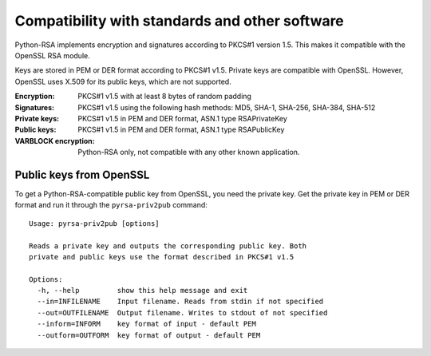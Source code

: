 Compatibility with standards and other software
==================================================

.. index:: OpenSSL
.. index:: compatibility

Python-RSA implements encryption and signatures according to PKCS#1
version 1.5. This makes it compatible with the OpenSSL RSA module.

Keys are stored in PEM or DER format according to PKCS#1 v1.5. Private
keys are compatible with OpenSSL. However, OpenSSL uses X.509 for its
public keys, which are not supported.

:Encryption:
    PKCS#1 v1.5 with at least 8 bytes of random padding

:Signatures:
    PKCS#1 v1.5 using the following hash methods:
    MD5, SHA-1, SHA-256, SHA-384, SHA-512

:Private keys:
    PKCS#1 v1.5 in PEM and DER format, ASN.1 type RSAPrivateKey

:Public keys:
    PKCS#1 v1.5 in PEM and DER format, ASN.1 type RSAPublicKey

:VARBLOCK encryption:
    Python-RSA only, not compatible with any other known application.


Public keys from OpenSSL
--------------------------------------------------

To get a Python-RSA-compatible public key from OpenSSL, you need the
private key. Get the private key in PEM or DER format and run it
through the ``pyrsa-priv2pub`` command::

 
 Usage: pyrsa-priv2pub [options]
 
 Reads a private key and outputs the corresponding public key. Both
 private and public keys use the format described in PKCS#1 v1.5
 
 Options:
   -h, --help         show this help message and exit
   --in=INFILENAME    Input filename. Reads from stdin if not specified
   --out=OUTFILENAME  Output filename. Writes to stdout of not specified
   --inform=INFORM    key format of input - default PEM
   --outform=OUTFORM  key format of output - default PEM

